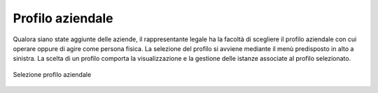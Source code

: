 Profilo aziendale
=================

Qualora siano state aggiunte delle aziende, il rappresentante legale ha la facoltà di scegliere il profilo aziendale con cui operare oppure di agire come persona fisica. La selezione del profilo si avviene mediante il menù predisposto in alto a sinistra. La scelta di un profilo comporta la visualizzazione e la gestione delle istanze associate al profilo selezionato.

.. figure:: /media/selezione_azienda.png
   :align: center
   :name: selezione-azienda
   :alt: Selezione azienda

   Selezione profilo aziendale
